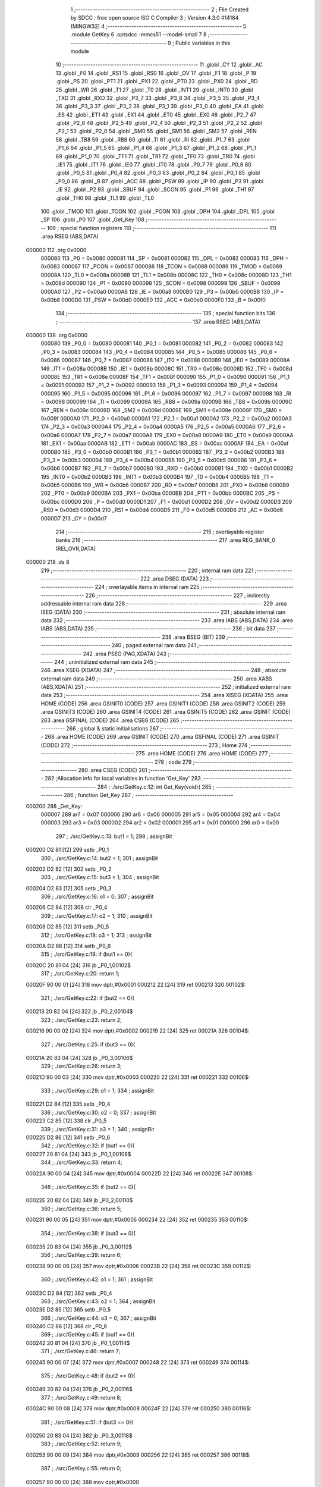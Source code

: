                                       1 ;--------------------------------------------------------
                                      2 ; File Created by SDCC : free open source ISO C Compiler 
                                      3 ; Version 4.3.0 #14184 (MINGW32)
                                      4 ;--------------------------------------------------------
                                      5 	.module GetKey
                                      6 	.optsdcc -mmcs51 --model-small
                                      7 	
                                      8 ;--------------------------------------------------------
                                      9 ; Public variables in this module
                                     10 ;--------------------------------------------------------
                                     11 	.globl _CY
                                     12 	.globl _AC
                                     13 	.globl _F0
                                     14 	.globl _RS1
                                     15 	.globl _RS0
                                     16 	.globl _OV
                                     17 	.globl _F1
                                     18 	.globl _P
                                     19 	.globl _PS
                                     20 	.globl _PT1
                                     21 	.globl _PX1
                                     22 	.globl _PT0
                                     23 	.globl _PX0
                                     24 	.globl _RD
                                     25 	.globl _WR
                                     26 	.globl _T1
                                     27 	.globl _T0
                                     28 	.globl _INT1
                                     29 	.globl _INT0
                                     30 	.globl _TXD
                                     31 	.globl _RXD
                                     32 	.globl _P3_7
                                     33 	.globl _P3_6
                                     34 	.globl _P3_5
                                     35 	.globl _P3_4
                                     36 	.globl _P3_3
                                     37 	.globl _P3_2
                                     38 	.globl _P3_1
                                     39 	.globl _P3_0
                                     40 	.globl _EA
                                     41 	.globl _ES
                                     42 	.globl _ET1
                                     43 	.globl _EX1
                                     44 	.globl _ET0
                                     45 	.globl _EX0
                                     46 	.globl _P2_7
                                     47 	.globl _P2_6
                                     48 	.globl _P2_5
                                     49 	.globl _P2_4
                                     50 	.globl _P2_3
                                     51 	.globl _P2_2
                                     52 	.globl _P2_1
                                     53 	.globl _P2_0
                                     54 	.globl _SM0
                                     55 	.globl _SM1
                                     56 	.globl _SM2
                                     57 	.globl _REN
                                     58 	.globl _TB8
                                     59 	.globl _RB8
                                     60 	.globl _TI
                                     61 	.globl _RI
                                     62 	.globl _P1_7
                                     63 	.globl _P1_6
                                     64 	.globl _P1_5
                                     65 	.globl _P1_4
                                     66 	.globl _P1_3
                                     67 	.globl _P1_2
                                     68 	.globl _P1_1
                                     69 	.globl _P1_0
                                     70 	.globl _TF1
                                     71 	.globl _TR1
                                     72 	.globl _TF0
                                     73 	.globl _TR0
                                     74 	.globl _IE1
                                     75 	.globl _IT1
                                     76 	.globl _IE0
                                     77 	.globl _IT0
                                     78 	.globl _P0_7
                                     79 	.globl _P0_6
                                     80 	.globl _P0_5
                                     81 	.globl _P0_4
                                     82 	.globl _P0_3
                                     83 	.globl _P0_2
                                     84 	.globl _P0_1
                                     85 	.globl _P0_0
                                     86 	.globl _B
                                     87 	.globl _ACC
                                     88 	.globl _PSW
                                     89 	.globl _IP
                                     90 	.globl _P3
                                     91 	.globl _IE
                                     92 	.globl _P2
                                     93 	.globl _SBUF
                                     94 	.globl _SCON
                                     95 	.globl _P1
                                     96 	.globl _TH1
                                     97 	.globl _TH0
                                     98 	.globl _TL1
                                     99 	.globl _TL0
                                    100 	.globl _TMOD
                                    101 	.globl _TCON
                                    102 	.globl _PCON
                                    103 	.globl _DPH
                                    104 	.globl _DPL
                                    105 	.globl _SP
                                    106 	.globl _P0
                                    107 	.globl _Get_Key
                                    108 ;--------------------------------------------------------
                                    109 ; special function registers
                                    110 ;--------------------------------------------------------
                                    111 	.area RSEG    (ABS,DATA)
      000000                        112 	.org 0x0000
                           000080   113 _P0	=	0x0080
                           000081   114 _SP	=	0x0081
                           000082   115 _DPL	=	0x0082
                           000083   116 _DPH	=	0x0083
                           000087   117 _PCON	=	0x0087
                           000088   118 _TCON	=	0x0088
                           000089   119 _TMOD	=	0x0089
                           00008A   120 _TL0	=	0x008a
                           00008B   121 _TL1	=	0x008b
                           00008C   122 _TH0	=	0x008c
                           00008D   123 _TH1	=	0x008d
                           000090   124 _P1	=	0x0090
                           000098   125 _SCON	=	0x0098
                           000099   126 _SBUF	=	0x0099
                           0000A0   127 _P2	=	0x00a0
                           0000A8   128 _IE	=	0x00a8
                           0000B0   129 _P3	=	0x00b0
                           0000B8   130 _IP	=	0x00b8
                           0000D0   131 _PSW	=	0x00d0
                           0000E0   132 _ACC	=	0x00e0
                           0000F0   133 _B	=	0x00f0
                                    134 ;--------------------------------------------------------
                                    135 ; special function bits
                                    136 ;--------------------------------------------------------
                                    137 	.area RSEG    (ABS,DATA)
      000000                        138 	.org 0x0000
                           000080   139 _P0_0	=	0x0080
                           000081   140 _P0_1	=	0x0081
                           000082   141 _P0_2	=	0x0082
                           000083   142 _P0_3	=	0x0083
                           000084   143 _P0_4	=	0x0084
                           000085   144 _P0_5	=	0x0085
                           000086   145 _P0_6	=	0x0086
                           000087   146 _P0_7	=	0x0087
                           000088   147 _IT0	=	0x0088
                           000089   148 _IE0	=	0x0089
                           00008A   149 _IT1	=	0x008a
                           00008B   150 _IE1	=	0x008b
                           00008C   151 _TR0	=	0x008c
                           00008D   152 _TF0	=	0x008d
                           00008E   153 _TR1	=	0x008e
                           00008F   154 _TF1	=	0x008f
                           000090   155 _P1_0	=	0x0090
                           000091   156 _P1_1	=	0x0091
                           000092   157 _P1_2	=	0x0092
                           000093   158 _P1_3	=	0x0093
                           000094   159 _P1_4	=	0x0094
                           000095   160 _P1_5	=	0x0095
                           000096   161 _P1_6	=	0x0096
                           000097   162 _P1_7	=	0x0097
                           000098   163 _RI	=	0x0098
                           000099   164 _TI	=	0x0099
                           00009A   165 _RB8	=	0x009a
                           00009B   166 _TB8	=	0x009b
                           00009C   167 _REN	=	0x009c
                           00009D   168 _SM2	=	0x009d
                           00009E   169 _SM1	=	0x009e
                           00009F   170 _SM0	=	0x009f
                           0000A0   171 _P2_0	=	0x00a0
                           0000A1   172 _P2_1	=	0x00a1
                           0000A2   173 _P2_2	=	0x00a2
                           0000A3   174 _P2_3	=	0x00a3
                           0000A4   175 _P2_4	=	0x00a4
                           0000A5   176 _P2_5	=	0x00a5
                           0000A6   177 _P2_6	=	0x00a6
                           0000A7   178 _P2_7	=	0x00a7
                           0000A8   179 _EX0	=	0x00a8
                           0000A9   180 _ET0	=	0x00a9
                           0000AA   181 _EX1	=	0x00aa
                           0000AB   182 _ET1	=	0x00ab
                           0000AC   183 _ES	=	0x00ac
                           0000AF   184 _EA	=	0x00af
                           0000B0   185 _P3_0	=	0x00b0
                           0000B1   186 _P3_1	=	0x00b1
                           0000B2   187 _P3_2	=	0x00b2
                           0000B3   188 _P3_3	=	0x00b3
                           0000B4   189 _P3_4	=	0x00b4
                           0000B5   190 _P3_5	=	0x00b5
                           0000B6   191 _P3_6	=	0x00b6
                           0000B7   192 _P3_7	=	0x00b7
                           0000B0   193 _RXD	=	0x00b0
                           0000B1   194 _TXD	=	0x00b1
                           0000B2   195 _INT0	=	0x00b2
                           0000B3   196 _INT1	=	0x00b3
                           0000B4   197 _T0	=	0x00b4
                           0000B5   198 _T1	=	0x00b5
                           0000B6   199 _WR	=	0x00b6
                           0000B7   200 _RD	=	0x00b7
                           0000B8   201 _PX0	=	0x00b8
                           0000B9   202 _PT0	=	0x00b9
                           0000BA   203 _PX1	=	0x00ba
                           0000BB   204 _PT1	=	0x00bb
                           0000BC   205 _PS	=	0x00bc
                           0000D0   206 _P	=	0x00d0
                           0000D1   207 _F1	=	0x00d1
                           0000D2   208 _OV	=	0x00d2
                           0000D3   209 _RS0	=	0x00d3
                           0000D4   210 _RS1	=	0x00d4
                           0000D5   211 _F0	=	0x00d5
                           0000D6   212 _AC	=	0x00d6
                           0000D7   213 _CY	=	0x00d7
                                    214 ;--------------------------------------------------------
                                    215 ; overlayable register banks
                                    216 ;--------------------------------------------------------
                                    217 	.area REG_BANK_0	(REL,OVR,DATA)
      000000                        218 	.ds 8
                                    219 ;--------------------------------------------------------
                                    220 ; internal ram data
                                    221 ;--------------------------------------------------------
                                    222 	.area DSEG    (DATA)
                                    223 ;--------------------------------------------------------
                                    224 ; overlayable items in internal ram
                                    225 ;--------------------------------------------------------
                                    226 ;--------------------------------------------------------
                                    227 ; indirectly addressable internal ram data
                                    228 ;--------------------------------------------------------
                                    229 	.area ISEG    (DATA)
                                    230 ;--------------------------------------------------------
                                    231 ; absolute internal ram data
                                    232 ;--------------------------------------------------------
                                    233 	.area IABS    (ABS,DATA)
                                    234 	.area IABS    (ABS,DATA)
                                    235 ;--------------------------------------------------------
                                    236 ; bit data
                                    237 ;--------------------------------------------------------
                                    238 	.area BSEG    (BIT)
                                    239 ;--------------------------------------------------------
                                    240 ; paged external ram data
                                    241 ;--------------------------------------------------------
                                    242 	.area PSEG    (PAG,XDATA)
                                    243 ;--------------------------------------------------------
                                    244 ; uninitialized external ram data
                                    245 ;--------------------------------------------------------
                                    246 	.area XSEG    (XDATA)
                                    247 ;--------------------------------------------------------
                                    248 ; absolute external ram data
                                    249 ;--------------------------------------------------------
                                    250 	.area XABS    (ABS,XDATA)
                                    251 ;--------------------------------------------------------
                                    252 ; initialized external ram data
                                    253 ;--------------------------------------------------------
                                    254 	.area XISEG   (XDATA)
                                    255 	.area HOME    (CODE)
                                    256 	.area GSINIT0 (CODE)
                                    257 	.area GSINIT1 (CODE)
                                    258 	.area GSINIT2 (CODE)
                                    259 	.area GSINIT3 (CODE)
                                    260 	.area GSINIT4 (CODE)
                                    261 	.area GSINIT5 (CODE)
                                    262 	.area GSINIT  (CODE)
                                    263 	.area GSFINAL (CODE)
                                    264 	.area CSEG    (CODE)
                                    265 ;--------------------------------------------------------
                                    266 ; global & static initialisations
                                    267 ;--------------------------------------------------------
                                    268 	.area HOME    (CODE)
                                    269 	.area GSINIT  (CODE)
                                    270 	.area GSFINAL (CODE)
                                    271 	.area GSINIT  (CODE)
                                    272 ;--------------------------------------------------------
                                    273 ; Home
                                    274 ;--------------------------------------------------------
                                    275 	.area HOME    (CODE)
                                    276 	.area HOME    (CODE)
                                    277 ;--------------------------------------------------------
                                    278 ; code
                                    279 ;--------------------------------------------------------
                                    280 	.area CSEG    (CODE)
                                    281 ;------------------------------------------------------------
                                    282 ;Allocation info for local variables in function 'Get_Key'
                                    283 ;------------------------------------------------------------
                                    284 ;	./src/GetKey.c:12: int Get_Key(void){
                                    285 ;	-----------------------------------------
                                    286 ;	 function Get_Key
                                    287 ;	-----------------------------------------
      000200                        288 _Get_Key:
                           000007   289 	ar7 = 0x07
                           000006   290 	ar6 = 0x06
                           000005   291 	ar5 = 0x05
                           000004   292 	ar4 = 0x04
                           000003   293 	ar3 = 0x03
                           000002   294 	ar2 = 0x02
                           000001   295 	ar1 = 0x01
                           000000   296 	ar0 = 0x00
                                    297 ;	./src/GetKey.c:13: but1 = 1;
                                    298 ;	assignBit
      000200 D2 81            [12]  299 	setb	_P0_1
                                    300 ;	./src/GetKey.c:14: but2 = 1;
                                    301 ;	assignBit
      000202 D2 82            [12]  302 	setb	_P0_2
                                    303 ;	./src/GetKey.c:15: but3 = 1;
                                    304 ;	assignBit
      000204 D2 83            [12]  305 	setb	_P0_3
                                    306 ;	./src/GetKey.c:16: o1 = 0;
                                    307 ;	assignBit
      000206 C2 84            [12]  308 	clr	_P0_4
                                    309 ;	./src/GetKey.c:17: o2 = 1;
                                    310 ;	assignBit
      000208 D2 85            [12]  311 	setb	_P0_5
                                    312 ;	./src/GetKey.c:18: o3 = 1;
                                    313 ;	assignBit
      00020A D2 86            [12]  314 	setb	_P0_6
                                    315 ;	./src/GetKey.c:19: if (but1 == 0){
      00020C 20 81 04         [24]  316 	jb	_P0_1,00102$
                                    317 ;	./src/GetKey.c:20: return 1;
      00020F 90 00 01         [24]  318 	mov	dptr,#0x0001
      000212 22               [24]  319 	ret
      000213                        320 00102$:
                                    321 ;	./src/GetKey.c:22: if (but2 == 0){
      000213 20 82 04         [24]  322 	jb	_P0_2,00104$
                                    323 ;	./src/GetKey.c:23: return 2;
      000216 90 00 02         [24]  324 	mov	dptr,#0x0002
      000219 22               [24]  325 	ret
      00021A                        326 00104$:
                                    327 ;	./src/GetKey.c:25: if (but3 == 0){
      00021A 20 83 04         [24]  328 	jb	_P0_3,00106$
                                    329 ;	./src/GetKey.c:26: return 3;
      00021D 90 00 03         [24]  330 	mov	dptr,#0x0003
      000220 22               [24]  331 	ret
      000221                        332 00106$:
                                    333 ;	./src/GetKey.c:29: o1 = 1;
                                    334 ;	assignBit
      000221 D2 84            [12]  335 	setb	_P0_4
                                    336 ;	./src/GetKey.c:30: o2 = 0;
                                    337 ;	assignBit
      000223 C2 85            [12]  338 	clr	_P0_5
                                    339 ;	./src/GetKey.c:31: o3 = 1;
                                    340 ;	assignBit
      000225 D2 86            [12]  341 	setb	_P0_6
                                    342 ;	./src/GetKey.c:32: if (but1 == 0){
      000227 20 81 04         [24]  343 	jb	_P0_1,00108$
                                    344 ;	./src/GetKey.c:33: return 4;
      00022A 90 00 04         [24]  345 	mov	dptr,#0x0004
      00022D 22               [24]  346 	ret
      00022E                        347 00108$:
                                    348 ;	./src/GetKey.c:35: if (but2 == 0){
      00022E 20 82 04         [24]  349 	jb	_P0_2,00110$
                                    350 ;	./src/GetKey.c:36: return 5;
      000231 90 00 05         [24]  351 	mov	dptr,#0x0005
      000234 22               [24]  352 	ret
      000235                        353 00110$:
                                    354 ;	./src/GetKey.c:38: if (but3 == 0){
      000235 20 83 04         [24]  355 	jb	_P0_3,00112$
                                    356 ;	./src/GetKey.c:39: return 6;
      000238 90 00 06         [24]  357 	mov	dptr,#0x0006
      00023B 22               [24]  358 	ret
      00023C                        359 00112$:
                                    360 ;	./src/GetKey.c:42: o1 = 1;
                                    361 ;	assignBit
      00023C D2 84            [12]  362 	setb	_P0_4
                                    363 ;	./src/GetKey.c:43: o2 = 1;
                                    364 ;	assignBit
      00023E D2 85            [12]  365 	setb	_P0_5
                                    366 ;	./src/GetKey.c:44: o3 = 0;
                                    367 ;	assignBit
      000240 C2 86            [12]  368 	clr	_P0_6
                                    369 ;	./src/GetKey.c:45: if (but1 == 0){
      000242 20 81 04         [24]  370 	jb	_P0_1,00114$
                                    371 ;	./src/GetKey.c:46: return 7;
      000245 90 00 07         [24]  372 	mov	dptr,#0x0007
      000248 22               [24]  373 	ret
      000249                        374 00114$:
                                    375 ;	./src/GetKey.c:48: if (but2 == 0){
      000249 20 82 04         [24]  376 	jb	_P0_2,00116$
                                    377 ;	./src/GetKey.c:49: return 8;
      00024C 90 00 08         [24]  378 	mov	dptr,#0x0008
      00024F 22               [24]  379 	ret
      000250                        380 00116$:
                                    381 ;	./src/GetKey.c:51: if (but3 == 0){
      000250 20 83 04         [24]  382 	jb	_P0_3,00118$
                                    383 ;	./src/GetKey.c:52: return 9;
      000253 90 00 09         [24]  384 	mov	dptr,#0x0009
      000256 22               [24]  385 	ret
      000257                        386 00118$:
                                    387 ;	./src/GetKey.c:55: return 0;
      000257 90 00 00         [24]  388 	mov	dptr,#0x0000
                                    389 ;	./src/GetKey.c:56: }
      00025A 22               [24]  390 	ret
                                    391 	.area CSEG    (CODE)
                                    392 	.area CONST   (CODE)
                                    393 	.area XINIT   (CODE)
                                    394 	.area CABS    (ABS,CODE)
